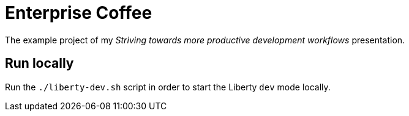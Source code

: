 = Enterprise Coffee

The example project of my _Striving towards more productive development workflows_ presentation.

== Run locally

Run the `./liberty-dev.sh` script in order to start the Liberty `dev` mode locally.
